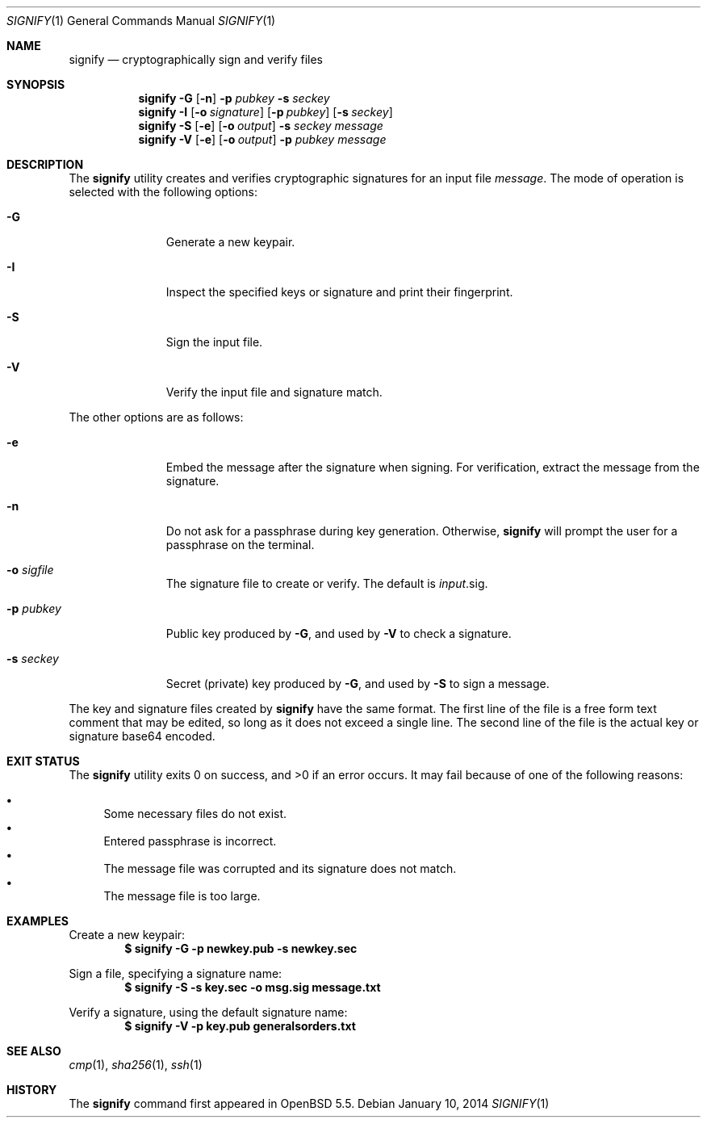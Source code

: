 .\" $OpenBSD: signify.1,v 1.10 2014/01/10 04:23:37 deraadt Exp $
.\"
.\"Copyright (c) 2013 Marc Espie <espie@openbsd.org>
.\"Copyright (c) 2013 Ted Unangst <tedu@openbsd.org>
.\"
.\"Permission to use, copy, modify, and distribute this software for any
.\"purpose with or without fee is hereby granted, provided that the above
.\"copyright notice and this permission notice appear in all copies.
.\"
.\"THE SOFTWARE IS PROVIDED "AS IS" AND THE AUTHOR DISCLAIMS ALL WARRANTIES
.\"WITH REGARD TO THIS SOFTWARE INCLUDING ALL IMPLIED WARRANTIES OF
.\"MERCHANTABILITY AND FITNESS. IN NO EVENT SHALL THE AUTHOR BE LIABLE FOR
.\"ANY SPECIAL, DIRECT, INDIRECT, OR CONSEQUENTIAL DAMAGES OR ANY DAMAGES
.\"WHATSOEVER RESULTING FROM LOSS OF USE, DATA OR PROFITS, WHETHER IN AN
.\"ACTION OF CONTRACT, NEGLIGENCE OR OTHER TORTIOUS ACTION, ARISING OUT OF
.\"OR IN CONNECTION WITH THE USE OR PERFORMANCE OF THIS SOFTWARE.
.Dd $Mdocdate: January 10 2014 $
.Dt SIGNIFY 1
.Os
.Sh NAME
.Nm signify
.Nd cryptographically sign and verify files
.Sh SYNOPSIS
.Nm signify
.Fl G
.Op Fl n
.Fl p Ar pubkey
.Fl s Ar seckey
.Nm signify
.Fl I
.Op Fl o Ar signature
.Op Fl p Ar pubkey
.Op Fl s Ar seckey
.Nm signify
.Fl S
.Op Fl e
.Op Fl o Ar output
.Fl s Ar seckey
.Ar message
.Nm signify
.Fl V
.Op Fl e
.Op Fl o Ar output
.Fl p Ar pubkey
.Ar message
.Sh DESCRIPTION
The
.Nm
utility creates and verifies cryptographic signatures for
an input file
.Ar message .
The mode of operation is selected with the following options:
.Bl -tag -width Dssoutput
.It Fl G
Generate a new keypair.
.It Fl I
Inspect the specified keys or signature and print their fingerprint.
.It Fl S
Sign the input file.
.It Fl V
Verify the input file and signature match.
.El
.Pp
The other options are as follows:
.Bl -tag -width Dssoutput
.It Fl e
Embed the message after the signature when signing.
For verification, extract the message from the signature.
.It Fl n
Do not ask for a passphrase during key generation.
Otherwise,
.Nm
will prompt the user for a passphrase on the terminal.
.It Fl o Ar sigfile
The signature file to create or verify.
The default is
.Ar input Ns .sig .
.It Fl p Ar pubkey
Public key produced by
.Fl G ,
and used by
.Fl V
to check a signature.
.It Fl s Ar seckey
Secret (private) key produced by
.Fl G ,
and used by
.Fl S
to sign a message.
.El
.Pp
The key and signature files created by
.Nm
have the same format.
The first line of the file is a free form text comment that may be edited,
so long as it does not exceed a single line.
The second line of the file is the actual key or signature base64 encoded.
.Sh EXIT STATUS
.Ex -std signify
It may fail because of one of the following reasons:
.Pp
.Bl -bullet -compact
.It
Some necessary files do not exist.
.It
Entered passphrase is incorrect.
.It
The message file was corrupted and its signature does not match.
.It
The message file is too large.
.El
.Sh EXAMPLES
Create a new keypair:
.Dl $ signify -G -p newkey.pub -s newkey.sec
.Pp
Sign a file, specifying a signature name:
.Dl $ signify -S -s key.sec -o msg.sig message.txt
.Pp
Verify a signature, using the default signature name:
.Dl $ signify -V -p key.pub generalsorders.txt
.Sh SEE ALSO
.Xr cmp 1 ,
.Xr sha256 1 ,
.Xr ssh 1
.Sh HISTORY
The
.Nm
command first appeared in
.Ox 5.5 .
